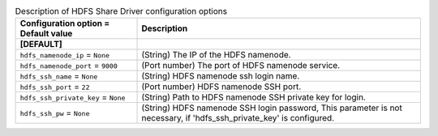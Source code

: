 ..
    Warning: Do not edit this file. It is automatically generated from the
    software project's code and your changes will be overwritten.

    The tool to generate this file lives in openstack-doc-tools repository.

    Please make any changes needed in the code, then run the
    autogenerate-config-doc tool from the openstack-doc-tools repository, or
    ask for help on the documentation mailing list, IRC channel or meeting.

.. _manila-hdfs:

.. list-table:: Description of HDFS Share Driver configuration options
   :header-rows: 1
   :class: config-ref-table

   * - Configuration option = Default value
     - Description
   * - **[DEFAULT]**
     -
   * - ``hdfs_namenode_ip`` = ``None``
     - (String) The IP of the HDFS namenode.
   * - ``hdfs_namenode_port`` = ``9000``
     - (Port number) The port of HDFS namenode service.
   * - ``hdfs_ssh_name`` = ``None``
     - (String) HDFS namenode ssh login name.
   * - ``hdfs_ssh_port`` = ``22``
     - (Port number) HDFS namenode SSH port.
   * - ``hdfs_ssh_private_key`` = ``None``
     - (String) Path to HDFS namenode SSH private key for login.
   * - ``hdfs_ssh_pw`` = ``None``
     - (String) HDFS namenode SSH login password, This parameter is not necessary, if 'hdfs_ssh_private_key' is configured.
